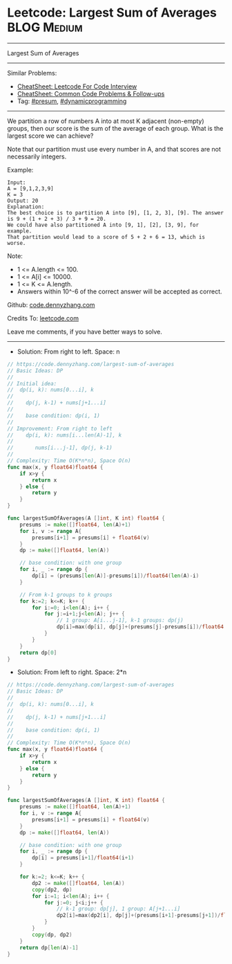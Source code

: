 * Leetcode: Largest Sum of Averages                                              :BLOG:Medium:
#+STARTUP: showeverything
#+OPTIONS: toc:nil \n:t ^:nil creator:nil d:nil
:PROPERTIES:
:type:     dynamicprogramming
:END:
---------------------------------------------------------------------
Largest Sum of Averages
---------------------------------------------------------------------
#+BEGIN_HTML
<a href="https://github.com/dennyzhang/code.dennyzhang.com/tree/master/problems/largest-sum-of-averages"><img align="right" width="200" height="183" src="https://www.dennyzhang.com/wp-content/uploads/denny/watermark/github.png" /></a>
#+END_HTML
Similar Problems:
- [[https://cheatsheet.dennyzhang.com/cheatsheet-leetcode-A4][CheatSheet: Leetcode For Code Interview]]
- [[https://cheatsheet.dennyzhang.com/cheatsheet-followup-A4][CheatSheet: Common Code Problems & Follow-ups]]
- Tag: [[https://code.dennyzhang.com/followup-presum][#presum]], [[https://code.dennyzhang.com/review-dynamicprogramming][#dynamicprogramming]]
---------------------------------------------------------------------
We partition a row of numbers A into at most K adjacent (non-empty) groups, then our score is the sum of the average of each group. What is the largest score we can achieve?

Note that our partition must use every number in A, and that scores are not necessarily integers.

Example:
#+BEGIN_EXAMPLE
Input: 
A = [9,1,2,3,9]
K = 3
Output: 20
Explanation: 
The best choice is to partition A into [9], [1, 2, 3], [9]. The answer is 9 + (1 + 2 + 3) / 3 + 9 = 20.
We could have also partitioned A into [9, 1], [2], [3, 9], for example.
That partition would lead to a score of 5 + 2 + 6 = 13, which is worse.
#+END_EXAMPLE
 
Note:

- 1 <= A.length <= 100.
- 1 <= A[i] <= 10000.
- 1 <= K <= A.length.
- Answers within 10^-6 of the correct answer will be accepted as correct.

Github: [[https://github.com/dennyzhang/code.dennyzhang.com/tree/master/problems/largest-sum-of-averages][code.dennyzhang.com]]

Credits To: [[https://leetcode.com/problems/largest-sum-of-averages/description/][leetcode.com]]

Leave me comments, if you have better ways to solve.
---------------------------------------------------------------------
- Solution: From right to left. Space: n
#+BEGIN_SRC go
// https://code.dennyzhang.com/largest-sum-of-averages
// Basic Ideas: DP
//
// Initial idea:
//  dp(i, k): nums[0...i], k
//
//    dp(j, k-1) + nums[j+1...i]
//
//    base condition: dp(i, 1)
//
// Improvement: From right to left
//    dp(i, k): nums[i...len(A)-1], k
//
//       nums[i...j-1], dp(j, k-1)
//
// Complexity: Time O(K*n*n), Space O(n)
func max(x, y float64)float64 {
    if x>y {
        return x
    } else {
        return y
    }
}

func largestSumOfAverages(A []int, K int) float64 {
    presums := make([]float64, len(A)+1)
    for i, v := range A{
        presums[i+1] = presums[i] + float64(v)
    }
    dp := make([]float64, len(A))
    
    // base condition: with one group
    for i, _ := range dp {
        dp[i] = (presums[len(A)]-presums[i])/float64(len(A)-i)
    }

    // From k-1 groups to k groups
    for k:=2; k<=K; k++ {
        for i:=0; i<len(A); i++ {
            for j:=i+1;j<len(A); j++ {
                // 1 group: A[i...j-1], k-1 groups: dp(j)
                dp[i]=max(dp[i], dp[j]+(presums[j]-presums[i])/float64(j-i))
            }
        }
    }
    return dp[0]
}
#+END_SRC

- Solution: From left to right. Space: 2*n
#+BEGIN_SRC go
// https://code.dennyzhang.com/largest-sum-of-averages
// Basic Ideas: DP
//
//  dp(i, k): nums[0...i], k
//
//    dp(j, k-1) + nums[j+1...i]
//
//    base condition: dp(i, 1)
//
// Complexity: Time O(K*n*n), Space O(n)
func max(x, y float64)float64 {
    if x>y {
        return x
    } else {
        return y
    }
}

func largestSumOfAverages(A []int, K int) float64 {
    presums := make([]float64, len(A)+1)
    for i, v := range A{
        presums[i+1] = presums[i] + float64(v)
    }
    dp := make([]float64, len(A))
    
    // base condition: with one group
    for i, _ := range dp {
        dp[i] = presums[i+1]/float64(i+1)
    }

    for k:=2; k<=K; k++ {
        dp2 := make([]float64, len(A))
        copy(dp2, dp)
        for i:=1; i<len(A); i++ {
            for j:=0; j<i;j++ {
                // k-1 group: dp[j], 1 group: A[j+1...i]
                dp2[i]=max(dp2[i], dp[j]+(presums[i+1]-presums[j+1])/float64(i-j))
            }
        }
        copy(dp, dp2)
    }
    return dp[len(A)-1]
}
#+END_SRC

#+BEGIN_HTML
<div style="overflow: hidden;">
<div style="float: left; padding: 5px"> <a href="https://www.linkedin.com/in/dennyzhang001"><img src="https://www.dennyzhang.com/wp-content/uploads/sns/linkedin.png" alt="linkedin" /></a></div>
<div style="float: left; padding: 5px"><a href="https://github.com/dennyzhang"><img src="https://www.dennyzhang.com/wp-content/uploads/sns/github.png" alt="github" /></a></div>
<div style="float: left; padding: 5px"><a href="https://www.dennyzhang.com/slack" target="_blank" rel="nofollow"><img src="https://www.dennyzhang.com/wp-content/uploads/sns/slack.png" alt="slack"/></a></div>
</div>
#+END_HTML
